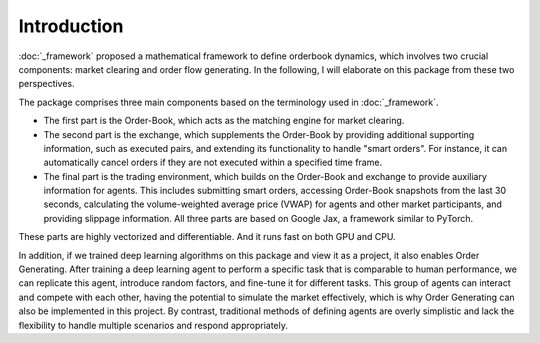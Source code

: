 Introduction
========

:doc:`_framework` proposed a mathematical framework to define orderbook dynamics, which involves two crucial components: market clearing and order flow generating. In the following, I will elaborate on this package from these two perspectives.

The package comprises three main components based on the terminology used in :doc:`_framework`.

* The first part is the Order-Book, which acts as the matching engine for market clearing.

* The second part is the exchange, which supplements the Order-Book by providing additional supporting information, such as executed pairs, and extending its functionality to handle "smart orders". For instance, it can automatically cancel orders if they are not executed within a specified time frame.

* The final part is the trading environment, which builds on the Order-Book and exchange to provide auxiliary information for agents. This includes submitting smart orders, accessing Order-Book snapshots from the last 30 seconds, calculating the volume-weighted average price (VWAP) for agents and other market participants, and providing slippage information. All three parts are based on Google Jax, a framework similar to PyTorch.

These parts are highly vectorized and differentiable. And it runs fast on both GPU and CPU.

In addition, if we trained deep learning algorithms on this package and view it as a project, it also enables Order Generating. After training a deep learning agent to perform a specific task that is comparable to human performance, we can replicate this agent, introduce random factors, and fine-tune it for different tasks. This group of agents can interact and compete with each other, having the potential to simulate the market effectively, which is why Order Generating can also be implemented in this project. By contrast, traditional methods of defining agents are overly simplistic and lack the flexibility to handle multiple scenarios and respond appropriately.
